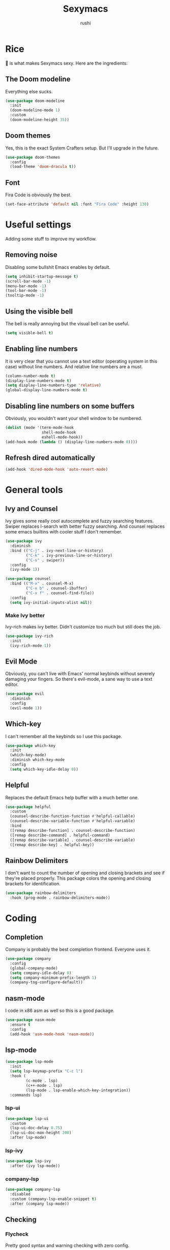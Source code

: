 #+TITLE: Sexymacs
#+AUTHOR: rushi

* Rice 
🍚 is what makes Sexymacs sexy. Here are the ingredients:

** The Doom modeline
Everything else sucks.

#+BEGIN_SRC emacs-lisp
(use-package doom-modeline
  :init
  (doom-modeline-mode 1)
  :custom
  (doom-modeline-height 35))
#+END_SRC

** Doom themes
Yes, this is the exact System Crafters setup. But I'll upgrade in the future.

#+BEGIN_SRC emacs-lisp
(use-package doom-themes
  :config
  (load-theme 'doom-dracula t))
#+END_SRC

** Font 
Fira Code is obviously the best.

#+BEGIN_SRC emacs-lisp
(set-face-attribute 'default nil :font "Fira Code" :height 130)
#+END_SRC

* Useful settings  
Adding some stuff to improve my workflow.
** Removing noise  
Disabling some bullshit Emacs enables by default.

#+BEGIN_SRC emacs-lisp 
(setq inhibit-startup-message t) 
(scroll-bar-mode -1) 
(menu-bar-mode -1) 
(tool-bar-mode -1) 
(tooltip-mode -1) 
#+END_SRC 

** Using the visible bell  
The bell is really annoying but the visual bell can be useful. 

#+BEGIN_SRC emacs-lisp 
(setq visible-bell t) 
#+END_SRC 

** Enabling line numbers 
It is very clear that you cannot use a text editor (operating system in this case) without line numbers. 
And relative line numbers are a must. 

#+BEGIN_SRC emacs-lisp 
(column-number-mode t) 
(display-line-numbers-mode t) 
(setq display-line-numbers-type 'relative) 
(global-display-line-numbers-mode t) 
#+END_SRC 

** Disabling line numbers on some buffers 
Obviously, you wouldn't want your shell window to be numbered. 

#+BEGIN_SRC emacs-lisp 
(dolist (mode '(term-mode-hook 
                shell-mode-hook 
                eshell-mode-hook)) 
(add-hook mode (lambda () (display-line-numbers-mode 0))))
#+END_SRC

** Refresh dired automatically
#+BEGIN_SRC emacs-lisp
  (add-hook 'dired-mode-hook 'auto-revert-mode)
#+END_SRC

* General tools
** Ivy and Counsel
Ivy gives some really cool autocomplete and fuzzy searching features.
Swiper replaces I-search with better fuzzy searching.
And counsel replaces some emacs builtins with cooler stuff I don't remember.

#+BEGIN_SRC emacs-lisp
(use-package ivy
  :diminish
  :bind (("C-j" . ivy-next-line-or-history)
         ("C-k" . ivy-previous-line-or-history)
         ("C-s" . swiper))
  :config
  (ivy-mode 1))

(use-package counsel
  :bind (("M-x" . counsel-M-x)
	     ("C-x b" . counsel-ibuffer)
	     ("C-x f" . counsel-find-file))
  :config
  (setq ivy-initial-inputs-alist nil))
#+END_SRC

*** Make Ivy better
Ivy-rich makes ivy better. Didn't customize too much but still does the job.

#+BEGIN_SRC emacs-lisp
(use-package ivy-rich
  :init
  (ivy-rich-mode 1))
#+END_SRC
** Evil Mode
Obviously, you can't live with Emacs' normal keybinds without severely damaging your fingers.
So there's evil-mode, a sane way to use a text editor.

#+BEGIN_SRC emacs-lisp
(use-package evil
  :diminish
  :config
  (evil-mode 1))
#+END_SRC

** Which-key 
I can't remember all the keybinds so I use this package.

#+BEGIN_SRC emacs-lisp
(use-package which-key
  :init
  (which-key-mode)
  :diminish which-key-mode
  :config
  (setq which-key-idle-delay 0))
#+END_SRC

** Helpful
Replaces the default Emacs help buffer with a much better one.

#+BEGIN_SRC emacs-lisp
(use-package helpful
  :custom
  (counsel-describe-function-function #'helpful-callable)
  (counsel-describe-variable-function #'helpful-variable)
  :bind
  ([remap describe-function] . counsel-describe-function)
  ([remap describe-command] . helpful-command)
  ([remap describe-variable] . counsel-describe-variable)
  ([remap describe-key] . helpful-key))
#+END_SRC

** Rainbow Delimiters
I don't want to count the number of opening and closing brackets and see if they're placed properly.
This package colors the opening and closing brackets for identification.

#+BEGIN_SRC emacs-lisp
(use-package rainbow-delimiters
  :hook (prog-mode . rainbow-delimiters-mode))
#+END_SRC

* Coding
** Completion
Company is probably the best completion frontend. Everyone uses it.

#+BEGIN_SRC emacs-lisp
  (use-package company
    :config
    (global-company-mode)
    (setq company-idle-delay 0)
    (setq company-minimum-prefix-length 1)
    (company-tng-configure-default))
#+END_SRC

** nasm-mode
I code in x86 asm as well so this is a good package.

#+BEGIN_SRC emacs-lisp
  (use-package nasm-mode
    :ensure t
    :config
    (add-hook 'asm-mode-hook 'nasm-mode))
#+END_SRC

** lsp-mode
#+BEGIN_SRC emacs-lisp
  (use-package lsp-mode
    :init
    (setq lsp-keymap-prefix "C-c l")
    :hook (
           (c-mode . lsp)
           (c++-mode . lsp)
           (lsp-mode . lsp-enable-which-key-integration))
    :commands lsp)
#+END_SRC

*** lsp-ui

#+BEGIN_SRC emacs-lisp
  (use-package lsp-ui
    :custom
    (lsp-ui-doc-delay 0.75)
    (lsp-ui-doc-max-height 200)
    :after lsp-mode)
#+END_SRC

*** lsp-ivy

#+BEGIN_SRC emacs-lisp
(use-package lsp-ivy
  :after (ivy lsp-mode))
#+END_SRC

*** company-lsp

#+BEGIN_SRC emacs-lisp
  (use-package company-lsp
    :disabled
    :custom (company-lsp-enable-snippet t)
    :after (company lsp-mode))
#+END_SRC

** Checking
*** Flycheck
Pretty good syntax and warning checking with zero config.

#+BEGIN_SRC emacs-lisp
(use-package flycheck
  :init
  (global-flycheck-mode))
#+END_SRC 

** Yasnippet
Not a big fan but it's a dependency. Might as well have it around.

#+BEGIN_SRC emacs-lisp
  (use-package yasnippet
    :config (yas-global-mode))
#+END_SRC 

** Projectile 

#+BEGIN_SRC emacs-lisp
(use-package projectile
  :diminish projectile-mode
  :config (projectile-mode)
  :custom ((projectile-completion-system 'ivy))
  :bind-keymap
  ("C-c p" . projectile-command-map)
  :init
  (when (file-directory-p "~/Coding/Projects")
    (setq projectile-project-search-path '("~/Coding/Projects")))
  (setq projectile-switch-project-action #'projectile-dired))
#+END_SRC

* Git Integration 
I just use magit. It's the best. 
Except it doesn't have the git rm function. I hope they add it.

#+BEGIN_SRC emacs-lisp
(use-package magit
  :custom
  (magit-display-buffer-function #'magit-display-buffer-same-window-except-diff-v1))
#+END_SRC

* Org mode
Org mode is really powerful, I love it.

#+BEGIN_SRC emacs-lisp
(use-package org
  :config
  (add-hook 'org-mode-hook 'org-indent-mode))
#+END_SRC

** Org bullets
Too many asterisks suck. Bullets here to replace them.

#+BEGIN_SRC emacs-lisp
(use-package org-bullets
  :after org
  :hook (org-mode . org-bullets-mode))
#+END_SRC
 
